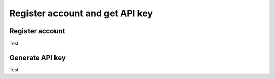 Register account and get API key
=======================================

Register account
----------------

Test

Generate API key
----------------

Test

